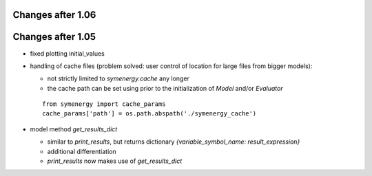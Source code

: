 Changes after 1.06
..................

Changes after 1.05
..................
* fixed plotting initial_values
* handling of cache files (problem solved: user control of location for large files from bigger models):

  * not strictly limited to *symenergy.cache* any longer
  * the cache path can be set using prior to the initialization of `Model` and/or `Evaluator`
  
  ::
      
      from symenergy import cache_params
      cache_params['path'] = os.path.abspath('./symenergy_cache')

* model method `get_results_dict`
 
  * similar to `print_results`, but returns dictionary `{variable_symbol_name: result_expression}`
  * additional differentiation
  * `print_results` now makes use of `get_results_dict`
  
  
